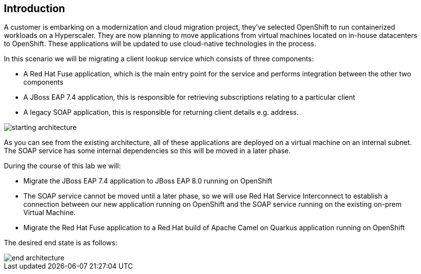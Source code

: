 == Introduction 
A customer is embarking on a modernization and cloud migration project, they've selected OpenShift to run containerized workloads on a Hyperscaler.  They are now planning to move applications from virtual machines located on in-house datacenters to OpenShift.  These applications will be updated to use cloud-native technologies in the process.

In this scenario we will be migrating a client lookup service which consists of three components:

* A Red Hat Fuse application, which is the main entry point for the service and performs integration between the other two components
* A JBoss EAP 7.4 application, this is responsible for retrieving subscriptions relating to a particular client
* A legacy SOAP application, this is responsible for returning client details e.g. address.

image::start-architecture.png[starting architecture]

As you can see from the existing architecture, all of these applications are deployed on a virtual machine on an internal subnet. The SOAP service has some internal dependencies so this will be moved in a later phase.

During the course of this lab we will:

* Migrate the JBoss EAP 7.4 application to JBoss EAP 8.0 running on OpenShift
* The SOAP service cannot be moved until a later phase, so we will use Red Hat Service Interconnect to establish a connection between our new application running on OpenShift and the SOAP service running on the existing on-prem Virtual Machine.
* Migrate the Red Hat Fuse application to a Red Hat build of Apache Camel on Quarkus application running on OpenShift

The desired end state is as follows:

image::end-architecture.png[end architecture]